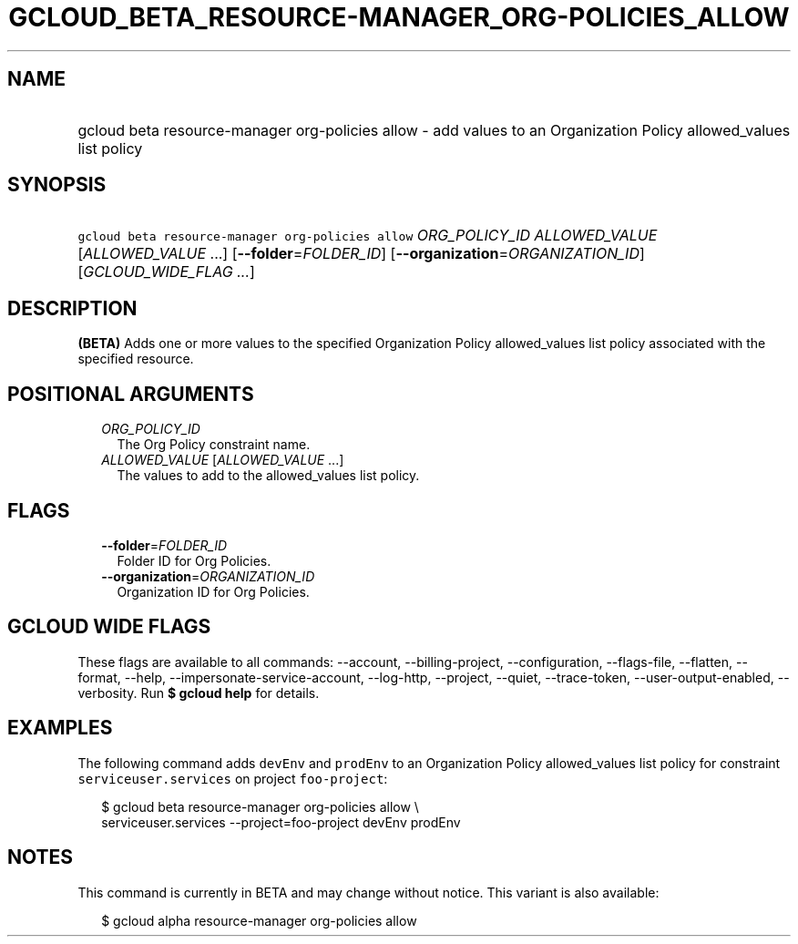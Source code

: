 
.TH "GCLOUD_BETA_RESOURCE\-MANAGER_ORG\-POLICIES_ALLOW" 1



.SH "NAME"
.HP
gcloud beta resource\-manager org\-policies allow \- add values to an Organization Policy allowed_values list policy



.SH "SYNOPSIS"
.HP
\f5gcloud beta resource\-manager org\-policies allow\fR \fIORG_POLICY_ID\fR \fIALLOWED_VALUE\fR [\fIALLOWED_VALUE\fR\ ...] [\fB\-\-folder\fR=\fIFOLDER_ID\fR] [\fB\-\-organization\fR=\fIORGANIZATION_ID\fR] [\fIGCLOUD_WIDE_FLAG\ ...\fR]



.SH "DESCRIPTION"

\fB(BETA)\fR Adds one or more values to the specified Organization Policy
allowed_values list policy associated with the specified resource.



.SH "POSITIONAL ARGUMENTS"

.RS 2m
.TP 2m
\fIORG_POLICY_ID\fR
The Org Policy constraint name.

.TP 2m
\fIALLOWED_VALUE\fR [\fIALLOWED_VALUE\fR ...]
The values to add to the allowed_values list policy.


.RE
.sp

.SH "FLAGS"

.RS 2m
.TP 2m
\fB\-\-folder\fR=\fIFOLDER_ID\fR
Folder ID for Org Policies.

.TP 2m
\fB\-\-organization\fR=\fIORGANIZATION_ID\fR
Organization ID for Org Policies.


.RE
.sp

.SH "GCLOUD WIDE FLAGS"

These flags are available to all commands: \-\-account, \-\-billing\-project,
\-\-configuration, \-\-flags\-file, \-\-flatten, \-\-format, \-\-help,
\-\-impersonate\-service\-account, \-\-log\-http, \-\-project, \-\-quiet,
\-\-trace\-token, \-\-user\-output\-enabled, \-\-verbosity. Run \fB$ gcloud
help\fR for details.



.SH "EXAMPLES"

The following command adds \f5devEnv\fR and \f5prodEnv\fR to an Organization
Policy allowed_values list policy for constraint \f5serviceuser.services\fR on
project \f5foo\-project\fR:

.RS 2m
$ gcloud beta resource\-manager org\-policies allow \e
    serviceuser.services \-\-project=foo\-project devEnv prodEnv
.RE



.SH "NOTES"

This command is currently in BETA and may change without notice. This variant is
also available:

.RS 2m
$ gcloud alpha resource\-manager org\-policies allow
.RE

